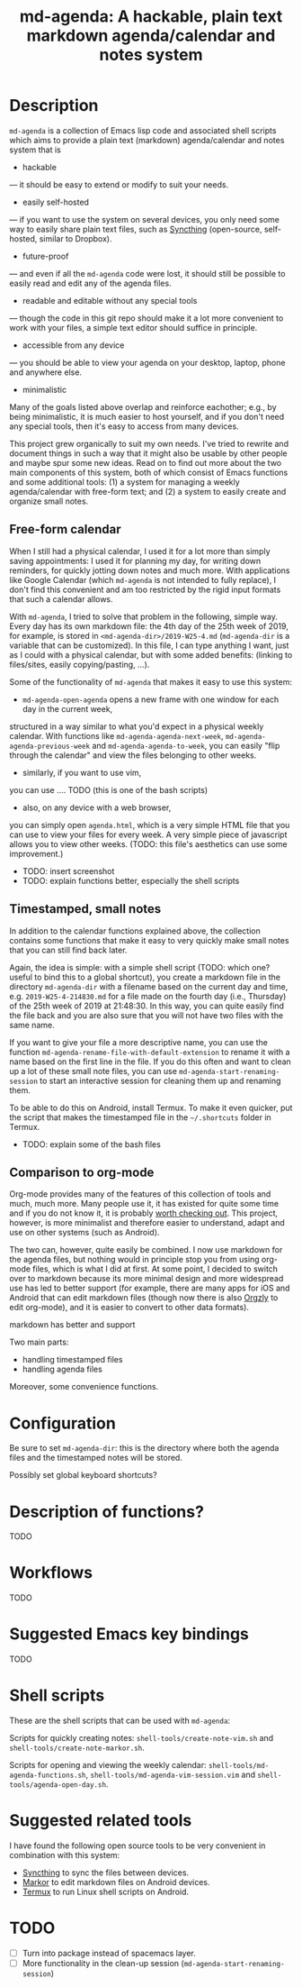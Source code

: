 #+TITLE: md-agenda: A hackable, plain text markdown agenda/calendar and notes system
#+HTML_HEAD_EXTRA: <link rel="stylesheet" type="text/css" href="../css/readtheorg.css" />

#+CAPTION: logo


* Table of Contents                                        :TOC_4_org:noexport:
- [[Description][Description]]
  - [[Free-form calendar][Free-form calendar]]
  - [[Timestamped, small notes][Timestamped, small notes]]
  - [[Comparison to org-mode][Comparison to org-mode]]
- [[Configuration][Configuration]]
- [[Description of functions?][Description of functions?]]
- [[Workflows][Workflows]]
- [[Suggested Emacs key bindings][Suggested Emacs key bindings]]
- [[Shell scripts][Shell scripts]]
- [[Suggested related tools][Suggested related tools]]
- [[TODO][TODO]]

* Description
  
~md-agenda~ is a collection of Emacs lisp code and associated shell scripts
which aims to provide a plain text (markdown) agenda/calendar and notes system
that is

- hackable
--- it should be easy to extend or modify to suit your needs.

- easily self-hosted
--- if you want to use the system on several devices,
you only need some way to easily share plain text files,
such as 
[[https://syncthing.net/][Syncthing]]
(open-source, self-hosted, similar to Dropbox).

- future-proof
--- and even if all the ~md-agenda~ code were lost,
it should still be possible to easily read and edit any of the agenda files.

- readable and editable without any special tools
--- though the code in this git repo should make it a lot more convenient to work with your files,
a simple text editor should suffice in principle.

- accessible from any device
--- you should be able to view your agenda on your desktop,
laptop, phone and anywhere else.

- minimalistic

Many of the goals listed above overlap and reinforce eachother;
e.g., by being minimalistic,
it is much easier to host yourself,
and if you don't need any special tools,
then it's easy to access from many devices.

This project grew organically to suit my own needs.
I've tried to rewrite and document things in such a way 
that it might also be usable by other people
and maybe spur some new ideas.
Read on to find out more
about the two main components of this system,
both of which consist of Emacs functions and some additional tools:
(1) a system for managing a weekly agenda/calendar with free-form text;
and (2) a system to easily create and organize small notes.


** Free-form calendar

When I still had a physical calendar,
I used it for a lot more than simply saving appointments:
I used it for planning my day,
for writing down reminders,
for quickly jotting down notes
and much more.
With applications like Google Calendar
(which ~md-agenda~ is not intended to fully replace),
I don't find this convenient
and am too restricted by the rigid input formats that such a calendar allows.

With ~md-agenda~, I tried to solve that problem in the following, simple way.
Every day has its own markdown file:
the 4th day of the 25th week of 2019, for example,
is stored in ~<md-agenda-dir>/2019-W25-4.md~
(~md-agenda-dir~ is a variable that can be customized).
In this file, I can type anything I want,
just as I could with a physical calendar,
but with some added benefits:
(linking to files/sites,
easily copying/pasting, ...).

Some of the functionality of ~md-agenda~ that makes it easy to use this system:

- ~md-agenda-open-agenda~ opens a new frame with one window for each day in the current week,
structured in a way similar to what you'd expect in a physical weekly calendar.
With functions like ~md-agenda-agenda-next-week~,
~md-agenda-agenda-previous-week~
and
~md-agenda-agenda-to-week~,
you can easily "flip through the calendar" and view the files belonging to other weeks.

- similarly, if you want to use vim,
you can use ....
TODO (this is one of the bash scripts)

- also, on any device with a web browser,
you can simply open ~agenda.html~,
which is a very simple HTML file that you can use to view your files for every week.
A very simple piece of javascript allows you to view other weeks.
(TODO: this file's aesthetics can use some improvement.)

- TODO: insert screenshot
- TODO: explain functions better, especially the shell scripts

** Timestamped, small notes
   
In addition to the calendar functions explained above,
the collection contains some functions that make it easy to very quickly
make small notes that you can still find back later.

Again, the idea is simple:
with a simple shell script
(TODO: which one? useful to bind this to a global shortcut),
you create a markdown file in the directory ~md-agenda-dir~
with a filename based on the current day and time,
e.g. ~2019-W25-4-214830.md~
for a file made on the fourth day (i.e., Thursday) of the 25th week of 2019 at 21:48:30.
In this way, you can quite easily find the file back
and you are also sure that you will not have two files with the same name.

If you want to give your file a more descriptive name,
you can use the function
~md-agenda-rename-file-with-default-extension~
to rename it with a name based on the first line in the file.
If you do this often and want to clean up a lot of these small note files,
you can use ~md-agenda-start-renaming-session~
to start an interactive session for cleaning them up and renaming them.

To be able to do this on Android,
install Termux.
To make it even quicker,
put the script that makes the timestamped file in the ~~/.shortcuts~ folder in Termux.

- TODO: explain some of the bash files

** Comparison to org-mode

Org-mode provides many of the features of
this collection of tools
and much, much more.
Many people use it,
it has existed for quite some time
and if you do not know it,
it is probably [[https://orgmode.org/][worth checking out]].
This project, however, is  more minimalist
and therefore easier to understand, adapt
and use on other systems (such as Android).

The two can, however, quite easily be combined.
I now use markdown for the agenda files,
but nothing would in principle stop you from using org-mode files,
which is what I did at first.
At some point, I decided to switch over to markdown
because its more minimal design
and more widespread use has led to better support 
(for example, there are many apps for iOS and Android that can edit markdown files
(though now there is also [[https://github.com/orgzly/orgzly-android][Orgzly]] to edit org-mode),
and it is easier to convert to other data formats).

markdown has better and support


Two main parts:

- handling timestamped files
- handling agenda files

Moreover, some convenience functions.

* Configuration

Be sure to set ~md-agenda-dir~:
this is the directory where both the agenda files
and the timestamped notes will be stored.

Possibly set global keyboard shortcuts?

* Description of functions?
  
TODO

* Workflows
  
TODO


* Suggested Emacs key bindings
  
TODO

* Shell scripts

These are the shell scripts that can be used with ~md-agenda~:

Scripts for quickly creating notes:
~shell-tools/create-note-vim.sh~ and
~shell-tools/create-note-markor.sh~.

Scripts for opening and viewing the weekly calendar:
~shell-tools/md-agenda-functions.sh~,
~shell-tools/md-agenda-vim-session.vim~ and
~shell-tools/agenda-open-day.sh~.

* Suggested related tools

I have found the following open source tools 
to be very convenient in combination with this system:
  
- [[https://syncthing.net/][Syncthing]] to sync the files between devices.
- [[https://gsantner.net/project/markor.html][Markor]] to edit markdown files on Android devices.
- [[https://termux.com/][Termux]] to run Linux shell scripts on Android.


* TODO

- [ ] Turn into package instead of spacemacs layer.
- [ ] More functionality in the clean-up session (~md-agenda-start-renaming-session~)

